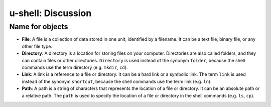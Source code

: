 u-shell: Discussion
===================

Name for objects
----------------

- **File**: A file is a collection of data stored in one unit, identified by a filename. It can be a text file, binary file, or any other file type.

- **Directory**: A directory is a location for storing files on your computer. Directories are also called folders, and they can contain files or other directories.
  ``Directory`` is used instead of the synonym ``folder``, because the shell commands use the term directory (e.g. ``mkdir``, ``cd``).

- **Link**: A link is a reference to a file or directory. It can be a hard link or a symbolic link.
  The term ``link`` is used instead of the synonym ``shortcut``, because the shell commands use the term link (e.g. ``ln``).

- **Path**: A path is a string of characters that represents the location of a file or directory. It can be an absolute path or a relative path.
  The ``path`` is used to specify the location of a file or directory in the shell commands (e.g. ``ls``, ``cp``).